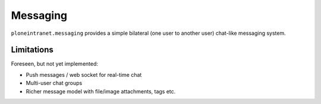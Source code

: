 =========
Messaging
=========


``ploneintranet.messaging`` provides a simple bilateral (one user to another user) chat-like messaging system.


Limitations
-----------

Foreseen, but not yet implemented:

* Push messages / web socket for real-time chat
* Multi-user chat groups
* Richer message model with file/image attachments, tags etc.
